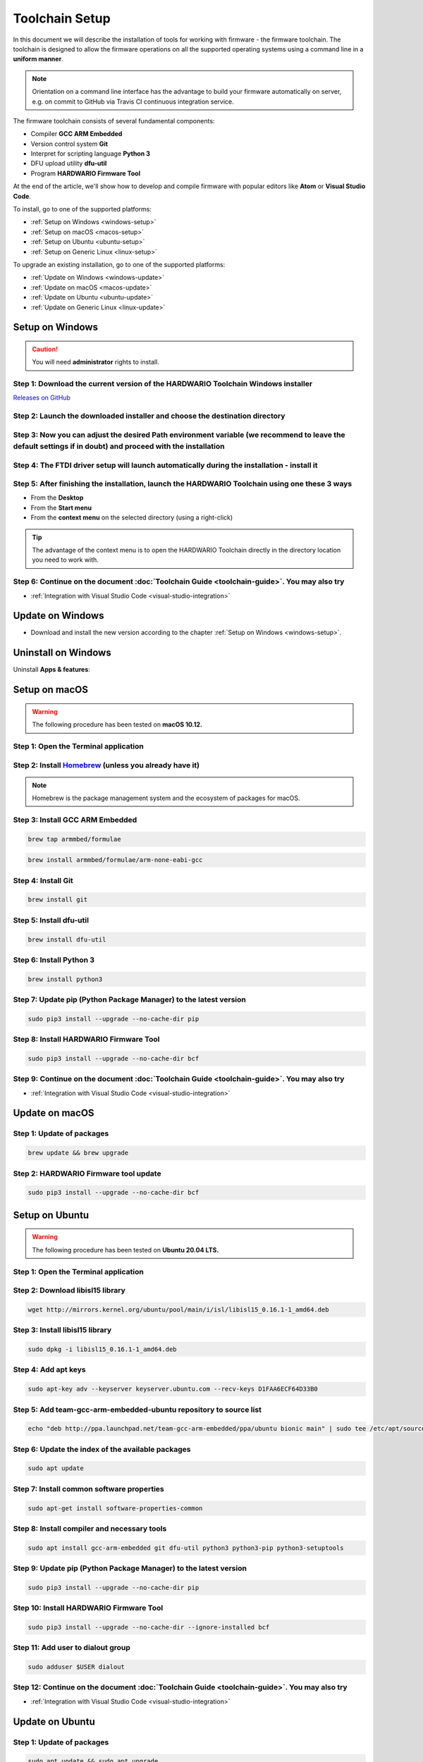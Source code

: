 ###############
Toolchain Setup
###############

In this document we will describe the installation of tools for working with firmware - the firmware toolchain.
The toolchain is designed to allow the firmware operations on all the supported operating systems using a command line in a **uniform manner**.

.. note::

    Orientation on a command line interface has the advantage to build your firmware automatically on server, e.g. on commit to GitHub via
    Travis CI continuous integration service.

The firmware toolchain consists of several fundamental components:

- Compiler **GCC ARM Embedded**
- Version control system **Git**
- Interpret for scripting language **Python 3**
- DFU upload utility **dfu-util**
- Program **HARDWARIO Firmware Tool**

At the end of the article, we'll show how to develop and compile firmware with popular editors like **Atom** or **Visual Studio Code**.

To install, go to one of the supported platforms:

- :ref:`Setup on Windows <windows-setup>`
- :ref:`Setup on macOS <macos-setup>`
- :ref:`Setup on Ubuntu <ubuntu-setup>`
- :ref:`Setup on Generic Linux <linux-setup>`

To upgrade an existing installation, go to one of the supported platforms:

- :ref:`Update on Windows <windows-update>`
- :ref:`Update on macOS <macos-update>`
- :ref:`Update on Ubuntu <ubuntu-update>`
- :ref:`Update on Generic Linux <linux-update>`

.. _windows-setup:

****************
Setup on Windows
****************

.. caution::

    You will need **administrator** rights to install.

Step 1: Download the current version of the HARDWARIO Toolchain Windows installer
*********************************************************************************

`Releases on GitHub <https://github.com/hardwario/bch-toolchain-windows/releases>`_

Step 2: Launch the downloaded installer and choose the destination directory
****************************************************************************

.. thumbnail:: ../_static/firmware/toolchain-setup/windows-location.png
   :width: 70%
   :alt: Windows location


Step 3: Now you can adjust the desired Path environment variable (we recommend to leave the default settings if in doubt) and proceed with the installation
***********************************************************************************************************************************************************

.. thumbnail:: ../_static/firmware/toolchain-setup/setup-windows-paths.png
   :width: 70%
   :alt: Windows PATH

Step 4: The FTDI driver setup will launch automatically during the installation - install it
********************************************************************************************

.. thumbnail:: ../_static/firmware/toolchain-setup/setup-windows-ftdi.png
   :width: 70%
   :alt: FTDI

Step 5: After finishing the installation, launch the HARDWARIO Toolchain using one these 3 ways
***********************************************************************************************

- From the **Desktop**
- From the **Start menu**
- From the **context menu** on the selected directory (using a right-click)

.. tip::

    The advantage of the context menu is to open the HARDWARIO Toolchain directly in the directory location you need to work with.

.. thumbnail:: ../_static/firmware/toolchain-setup/setup-windows-toolchain.png
   :width: 100%
   :alt: CMD Toolchain


Step 6: Continue on the document :doc:`Toolchain Guide <toolchain-guide>`. You may also try
*******************************************************************************************

- :ref:`Integration with Visual Studio Code <visual-studio-integration>`

.. _windows-update:

*****************
Update on Windows
*****************

- Download and install the new version according to the chapter :ref:`Setup on Windows <windows-setup>`.

********************
Uninstall on Windows
********************

Uninstall **Apps & features**:

.. thumbnail:: ../_static/firmware/toolchain-setup/setup-windows-uninstall.png
   :width: 100%
   :alt: Windows Uninstall

.. _macos-setup:

**************
Setup on macOS
**************

.. warning::

    The following procedure has been tested on **macOS 10.12.**

Step 1: Open the Terminal application
*************************************

Step 2: Install `Homebrew <https://brew.sh>`_ (unless you already have it)
**************************************************************************

.. note::

    Homebrew is the package management system and the ecosystem of packages for macOS.

Step 3: Install GCC ARM Embedded
********************************

.. code-block:: console

    brew tap armmbed/formulae

.. code-block:: console

    brew install armmbed/formulae/arm-none-eabi-gcc

Step 4: Install Git
*******************

.. code-block:: console

    brew install git

Step 5: Install dfu-util
************************

.. code-block:: console

    brew install dfu-util

Step 6: Install Python 3
************************

.. code-block:: console

    brew install python3

Step 7: Update pip (Python Package Manager) to the latest version
*****************************************************************

.. code-block:: console

    sudo pip3 install --upgrade --no-cache-dir pip

Step 8: Install HARDWARIO Firmware Tool
***************************************

.. code-block:: console

    sudo pip3 install --upgrade --no-cache-dir bcf

Step 9: Continue on the document :doc:`Toolchain Guide <toolchain-guide>`. You may also try
*******************************************************************************************

- :ref:`Integration with Visual Studio Code <visual-studio-integration>`

.. _macos-update:

***************
Update on macOS
***************

Step 1: Update of packages
**************************

.. code-block:: console

    brew update && brew upgrade

Step 2: HARDWARIO Firmware tool update
**************************************

.. code-block:: console

    sudo pip3 install --upgrade --no-cache-dir bcf

.. _ubuntu-setup:

***************
Setup on Ubuntu
***************

.. warning::

    The following procedure has been tested on **Ubuntu 20.04 LTS.**

Step 1: Open the Terminal application
*************************************

Step 2: Download libisl15 library
*********************************

.. code-block:: console

    wget http://mirrors.kernel.org/ubuntu/pool/main/i/isl/libisl15_0.16.1-1_amd64.deb

Step 3: Install libisl15 library
********************************

.. code-block:: console

    sudo dpkg -i libisl15_0.16.1-1_amd64.deb

Step 4: Add apt keys
********************

.. code-block:: console

    sudo apt-key adv --keyserver keyserver.ubuntu.com --recv-keys D1FAA6ECF64D33B0

Step 5: Add team-gcc-arm-embedded-ubuntu repository to source list
******************************************************************

.. code-block:: console

    echo "deb http://ppa.launchpad.net/team-gcc-arm-embedded/ppa/ubuntu bionic main" | sudo tee /etc/apt/sources.list.d/team-gcc-arm-embedded-ubuntu-ppa-eoan.list

Step 6: Update the index of the available packages
**************************************************

.. code-block:: console

    sudo apt update

Step 7: Install common software properties
******************************************

.. code-block:: console

    sudo apt-get install software-properties-common

Step 8: Install compiler and necessary tools
********************************************

.. code-block:: console

    sudo apt install gcc-arm-embedded git dfu-util python3 python3-pip python3-setuptools

Step 9: Update pip (Python Package Manager) to the latest version
*****************************************************************

.. code-block:: console

    sudo pip3 install --upgrade --no-cache-dir pip

Step 10: Install HARDWARIO Firmware Tool
****************************************

.. code-block:: console

    sudo pip3 install --upgrade --no-cache-dir --ignore-installed bcf

Step 11: Add user to dialout group
**********************************

.. code-block:: console

    sudo adduser $USER dialout

Step 12: Continue on the document :doc:`Toolchain Guide <toolchain-guide>`. You may also try
********************************************************************************************

- :ref:`Integration with Visual Studio Code <visual-studio-integration>`

.. _ubuntu-update:

****************
Update on Ubuntu
****************

Step 1: Update of packages
**************************

.. code-block:: console

    sudo apt update && sudo apt upgrade

Step 2: HARDWARIO Firmware tool update
**************************************

.. code-block:: console

    sudo pip3 install --upgrade --no-cache-dir bcf

.. _linux-setup:

**********************
Setup on Generic Linux
**********************

If you have other Linux distribution or unsupported Ubuntu version, we recommend to use official
*GNU Embedded Toolchain for ARM* from `developer.arm.com <https://developer.arm.com/>`_ pages. This package is validated by ARM and tested by us.

Step 3: Go to `ARM website <https://developer.arm.com/open-source/gnu-toolchain/gnu-rm/downloads>`_ and download Linux 64-bit package
*************************************************************************************************************************************

Step 4: Extract package to filesystem, e.g. into ``/opt`` folder (available for all users, you will need root privileges) or into ``~/.local/opt`` folder (available only for you)
**********************************************************************************************************************************************************************************

**Step 1: /opt version**

.. code-block:: console
    :linenos:

    cd <folder with package> # go to folder with downloaded file
    sudo cp gcc-arm-none-eabi-6-*-update-linux.tar.bz2 /opt  # copy to destination folder
    cd /opt  # go there
    sudo tar xjf gcc-arm-none-eabi-6-*-update-linux.tar.bz2  # unpack file

**Step 2: ~/.local/opt version**

.. code-block:: console
    :linenos:

    mkdir -p ~/.local/opt  # create folder
    cd <folder with package> # go to folder with downloaded file
    cp gcc-arm-none-eabi-6-*-update-linux.tar.bz2 ~/.local/opt  # copy to destination folder
    cd ~/.local/opt  # go there
    tar xjf gcc-arm-none-eabi-6-*-update-linux.tar.bz2  # unpack file

Step 5: Create a symbolic link ``gcc-arm-none-eabi-6``
******************************************************

.. code-block:: console

    sudo ln -s gcc-arm-none-eabi-6-<version>-update gcc-arm-none-eabi-6  # where <version> could be: 2017-q2

Step 6: Update ``PATH`` variable so you can use arm-none-eabi-* binaries directly
*********************************************************************************

.. code-block:: console
    :linenos:

    cd  # go to user home folder
    # use your favorite editor and edit ".profile" file
    # find line with PATH variable. e.g.:

        export PATH="$PATH:/…"

.. caution::

    Please note that three dots (…) represents some text there.

.. code-block:: console
    :linenos:

    # and add to your path to the end (/opt version):

    export PATH="$PATH:/…:/opt/gcc-arm-none-eabi-6/bin"

    # or (~/.local/opt version)

    export PATH="$PATH:/…:~/.local/opt/gcc-arm-none-eabi-6/bin"

    # if there is no PATH line, add it

    export PATH="$PATH:/opt/gcc-arm-none-eabi-6/bin"

    # or

    export PATH="$PATH:~/.local/opt/gcc-arm-none-eabi-6/bin"

Step 7: Use your distribution package manager and install
*********************************************************

- **Git**
- **Python 3**
- **dfu-util**

Step 8: Install HARDWARIO Firmware Tool
***************************************

.. code-block:: console

    sudo pip3 install --upgrade --no-cache-dir bcf

Step 9: Continue on the document :doc:`Toolchain Guide <toolchain-guide>`. You may also try
*******************************************************************************************

- :ref:`Integration with Visual Studio Code <visual-studio-integration>`

.. _linux-update:

***********************
Update on Generic Linux
***********************

Step 1: Update Toolchain
************************

- Download updated **Linux 64-bit** package from https://developer.arm.com/open-source/gnu-toolchain/gnu-rm/downloads
- Extract it into proper folder (``/opt``, ``~/.local/opt`` or other)
- Update symbolic link

.. code-block:: console

    sudo ln -sf gcc-arm-none-eabi-6-<version>-update gcc-arm-none-eabi-6  # where <version> could be: 2017-q2

or

.. code-block:: console

    ln -sf gcc-arm-none-eabi-6-<version>-update gcc-arm-none-eabi-6  # where <version> could be: 2017-q2

Step 2: Update packages
***********************

- Use your distribution package manager
- HARDWARIO Firmware tool update:

.. code-block:: console

    sudo pip3 install --upgrade bcf

.. _visual-studio-integration:

***********************************
Integration with Visual Studio Code
***********************************

Every HARDWARIO project contains ``.vscode`` configuration folder
so you just open the project folder in **Visual Studio Code** and you're ready to go.

We also suggest to install `C/C++ Intellisense and debug extentsion from Microsoft <https://marketplace.visualstudio.com/items?itemName=ms-vscode.cpptools>`_.

In file ``.vscode/tasks.json`` there are some tasks which you can run by pressing ``Ctrl+P`` and typing ``task``.

+--------+-----------------------------------------------------------+
| Task   | Description                                               |
+========+===========================================================+
| build  | Build active project                                      |
+--------+-----------------------------------------------------------+
| clean  | Clean active project                                      |
+--------+-----------------------------------------------------------+
| dfu    | Flash compiled firmware with dfu-util to the Core Module  |
+--------+-----------------------------------------------------------+
| ozone  | Run Ozone debugger which can be used with J-Link debugger |
+--------+-----------------------------------------------------------+
| update | Update SDK folder/submodule to the latest version         |
+--------+-----------------------------------------------------------+

.. tip::

    Project make file allows quicker parallel compilation.
    This can be set in ``.vscode/tasks.json`` where you set ``"args": ["-j4"]``,
    parameter, where the number 4 is the number of your CPU cores.

********************************
Integration with J-Link debugger
********************************

To debug the running code on Core Module you can use Ozone debugger with J-Link debug probe.
It is also possible to use GDB/OpenOCD with other debug probes but this is not documented yet.

Download the `Ozone debugger <https://www.segger.com/downloads/jlink#Ozone>`_.

.. note::

    **For Windows users**: Ozone folder also needs to be set in ``PATH`` environment
    variable or you can simply edit ``Makefile`` and set absolute path to the ``Ozone.exe`` file.
    It is also possible to open project directly in **Ozone**, please see the options below.

How to start debugging the project:

- In the **command line** by typing ``make ozone``
- In **Visual Studio Code** by pressing ``F5`` or ``Ctrl+P`` and typing ``task ozone``
- In **Ozone** by loading project configuration file ``sdk/tools/ozone/ozone.jdebug``.
